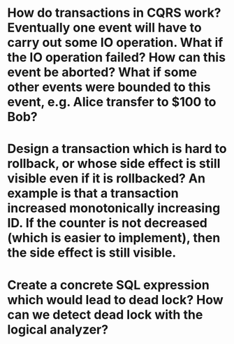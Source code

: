 * How do transactions in CQRS work? Eventually one event will have to carry out some IO operation. What if the IO operation failed? How can this event be aborted? What if some other events were bounded to this event, e.g. Alice transfer to $100 to Bob?
* Design a transaction which is hard to rollback, or whose side effect is still visible even if it is rollbacked? An example is that a transaction increased monotonically increasing ID. If the counter is not decreased (which is easier to implement), then the side effect is still visible.
* Create a concrete SQL expression which would lead to dead lock? How can we detect dead lock with the logical analyzer?